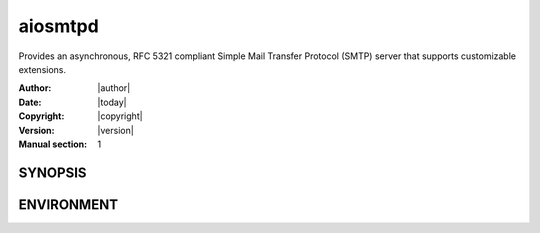 .. _manpage:

==========
 aiosmtpd
==========

Provides an asynchronous, RFC 5321 compliant Simple Mail Transfer Protocol (SMTP) server that supports customizable
extensions.

:Author: |author|
:Date: |today|
:Copyright: |copyright|
:Version: |version|
:Manual section: 1


SYNOPSIS
========

.. autoprogramm:: aiosmtpd.main:_parser()
   :prog: aiosmtpd
   :notitle:
   :nodesc:
   :options_title: Options
   :options_adornment: ~


ENVIRONMENT
===========

.. envvar:: AIOSMTPD_CONTROLLER_TIMEOUT

    | How long the main thread will wait (in seconds) until the SMTP thread is ready.
    | Default: ``1.0``
